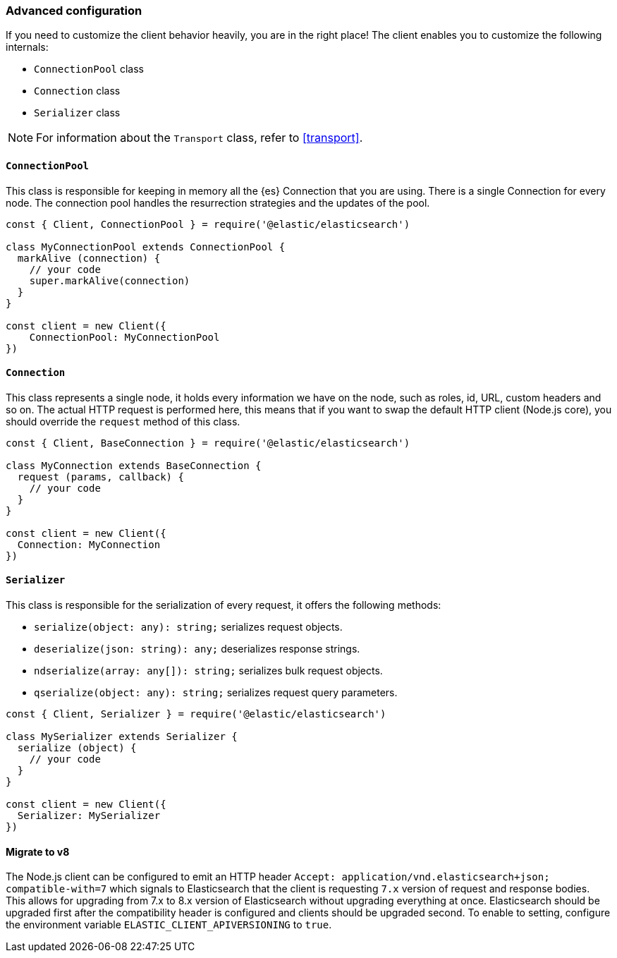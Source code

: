 [[advanced-config]]
=== Advanced configuration

If you need to customize the client behavior heavily, you are in the right 
place! The client enables you to customize the following internals:

* `ConnectionPool` class
* `Connection` class
* `Serializer` class

NOTE: For information about the `Transport` class, refer to <<transport>>.


[discrete]
==== `ConnectionPool`

This class is responsible for keeping in memory all the {es} Connection that you 
are using. There is a single Connection for every node. The connection pool 
handles the resurrection strategies and the updates of the pool.

[source,js]
----
const { Client, ConnectionPool } = require('@elastic/elasticsearch')

class MyConnectionPool extends ConnectionPool {
  markAlive (connection) {
    // your code
    super.markAlive(connection)
  }
}

const client = new Client({
    ConnectionPool: MyConnectionPool
})
----


[discrete]
==== `Connection`

This class represents a single node, it holds every information we have on the 
node, such as roles, id, URL, custom headers and so on. The actual HTTP request 
is performed here, this means that if you want to swap the default HTTP client 
(Node.js core), you should override the `request` method of this class.

[source,js]
----
const { Client, BaseConnection } = require('@elastic/elasticsearch')

class MyConnection extends BaseConnection {
  request (params, callback) {
    // your code
  }
}

const client = new Client({
  Connection: MyConnection
})
----


[discrete]
==== `Serializer`

This class is responsible for the serialization of every request, it offers the 
following methods:

* `serialize(object: any): string;` serializes request objects.
* `deserialize(json: string): any;` deserializes response strings.
* `ndserialize(array: any[]): string;` serializes bulk request objects.
* `qserialize(object: any): string;` serializes request query parameters.

[source,js]
----
const { Client, Serializer } = require('@elastic/elasticsearch')

class MySerializer extends Serializer {
  serialize (object) {
    // your code
  }
}

const client = new Client({
  Serializer: MySerializer
})
----

[discrete]
==== Migrate to v8

The Node.js client can be configured to emit an HTTP header
``Accept: application/vnd.elasticsearch+json; compatible-with=7``
which signals to Elasticsearch that the client is requesting
``7.x`` version of request and response bodies. This allows for
upgrading from 7.x to 8.x version of Elasticsearch without upgrading
everything at once. Elasticsearch should be upgraded first after
the compatibility header is configured and clients should be upgraded
second.
To enable to setting, configure the environment variable
``ELASTIC_CLIENT_APIVERSIONING`` to ``true``.
